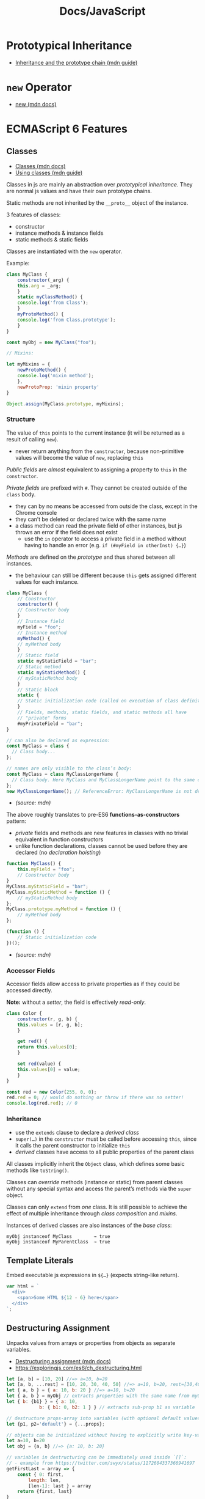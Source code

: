 #+title: Docs/JavaScript

* Prototypical Inheritance
- [[https://developer.mozilla.org/en-US/docs/Web/JavaScript/Inheritance_and_the_prototype_chain][Inheritance and the prototype chain (mdn guide)]]

* ~new~ Operator
- [[https://developer.mozilla.org/en-US/docs/Web/JavaScript/Reference/Operators/new][new (mdn docs)]]

* ECMAScript 6 Features

** Classes
- [[https://developer.mozilla.org/en-US/docs/Web/JavaScript/Reference/Classes][Classes (mdn docs)]]
- [[https://developer.mozilla.org/en-US/docs/Web/JavaScript/Guide/Using_Classes][Using classes (mdn guide)]]

Classes in js are mainly an abstraction over /prototypical inheritance/. They
are normal js values and have their own prototype chains.

Static methods are not inherited by the ~__proto__~ object of the instance.

3 features of classes:
- constructor
- instance methods & instance fields
- static methods & static fields

Classes are instantiated with the ~new~ operator.

Example:
#+begin_src javascript
class MyClass {
    constructor(_arg) {
	this.arg = _arg;
    }
    static myClassMethod() {
	console.log('from Class');
    }
    myProtoMethod() {
	console.log('from Class.prototype');
    }
}

const myObj = new MyClass("foo");

// Mixins:

let myMixins = {
    newProtoMethod() {
	console.log('mixin method');
    },
    newProtoProp: 'mixin property'
}

Object.assign(MyClass.prototype, myMixins);
#+end_src

*** Structure

The value of ~this~ points to the current instance (it will be returned as a
result of calling ~new~).
- never return anything from the ~constructor~, because non-primitive values
  will become the value of ~new~, replacing ~this~

/Public fields/ are /almost/ equivalent to assigning a property to ~this~ in the
~constructor~.

/Private fields/ are prefixed with ~#~. They cannot be created outside of the
~class~ body.
- they can by no means be accessed from outside the class, except in the
  Chrome console
- they can’t be deleted or declared twice with the same name
- a class method can read the private field of other instances, but js
  throws an error if the field does not exist
  - use the ~in~ operator to access a private field in a method without
    having to handle an error (e.g. ~if (#myField in otherInst) {…}~)

/Methods/ are defined on the /prototype/ and thus shared between all
instances.
- the behaviour can still be different because ~this~ gets assigned
  different values for each instance.

#+begin_src javascript
class MyClass {
    // Constructor
    constructor() {
	// Constructor body
    }
    // Instance field
    myField = "foo";
    // Instance method
    myMethod() {
	// myMethod body
    }
    // Static field
    static myStaticField = "bar";
    // Static method
    static myStaticMethod() {
	// myStaticMethod body
    }
    // Static block
    static {
	// Static initialization code (called on execution of class definition)
    }
    // Fields, methods, static fields, and static methods all have
    // "private" forms
    #myPrivateField = "bar";
}

// can also be declared as expression:
const MyClass = class {
  // Class body...
};

// names are only visible to the class’s body:
const MyClass = class MyClassLongerName {
  // Class body. Here MyClass and MyClassLongerName point to the same class.
};
new MyClassLongerName(); // ReferenceError: MyClassLongerName is not defined

#+end_src
- /(source: mdn)/

The above roughly translates to pre-ES6 *functions-as-constructors* pattern:
- /private/ fields and methods are new features in classes with no trivial
  equivalent in function constructors
- unlike function declarations, classes cannot be used before they are
  declared (no /declaration hoisting/)
#+begin_src javascript
function MyClass() {
    this.myField = "foo";
    // Constructor body
}
MyClass.myStaticField = "bar";
MyClass.myStaticMethod = function () {
    // myStaticMethod body
};
MyClass.prototype.myMethod = function () {
    // myMethod body
};

(function () {
    // Static initialization code
})();

#+end_src
- /(source: mdn)/

*** Accessor Fields
Accessor fields allow access to private properties as if they could be
accessed directly.

*Note:* without a /setter/, the field is effectively /read-only/.

#+begin_src javascript
class Color {
    constructor(r, g, b) {
	this.values = [r, g, b];
    }

    get red() {
	return this.values[0];
    }

    set red(value) {
	this.values[0] = value;
    }
}

const red = new Color(255, 0, 0);
red.red = 0; // would do nothing or throw if there was no setter!
console.log(red.red); // 0

#+end_src

*** Inheritance
- use the ~extends~ clause to declare a /derived class/
- ~super(…)~ in the ~constructor~ must be called before accessing ~this~, since
  it calls the parent constructor to initialize ~this~
- /derived/ classes have access to all public properties of the parent class

All classes implicitly inherit the ~Object~ class, which defines some basic
methods like ~toString()~.

Classes can /override/ methods (instance or static) from parent classes
without any special syntax and access the parent’s methods via the ~super~
object.

Classes can only ~extend~ from /one/ class. It is still possible to achieve
the effect of multiple inheritance through /class composition/ and /mixins/.

Instances of derived classes are also instances of the /base class/:
: myObj instanceof MyClass        → true
: myObj instanceof MyParentClass  → true

** Template Literals
Embed executable js expressions in ~${…}~ (expects string-like return).

#+begin_src javascript
var html = `
  <div>
    <span>Some HTML ${12 - 6} here</span>
  </div>
`;
#+end_src

** Destructuring Assignment

Unpacks values from arrays or properties from objects as separate variables.
- [[https://developer.mozilla.org/en-US/docs/Web/JavaScript/Reference/Operators/Destructuring_assignment][Destructuring assignment (mdn docs)]]
- [[https://exploringjs.com/es6/ch_destructuring.html]]

#+begin_src javascript
let [a, b] = [10, 20] //=> a=10, b=20
let [a, b, ...rest] = [10, 20, 30, 40, 50] //=> a=10, b=20, rest=[30,40,50]
let { a, b } = { a: 10, b: 20 } //=> a=10, b=20
let { a, b } = myObj // extracts properties with the same name from myObj
let { b: {b1} } = { a: 10,
		    b: { b1: 0, b2: 1 } } // extracts sub-prop b1 as variable

// destructure props-array into variables (with optional default values):
let {p1, p2='default'} = {...props};

// objects can be initialized without having to explicitly write key-val pairs:
let a=10, b=20
let obj = {a, b} //=> {a: 10, b: 20}

// variables in destructuring can be immediately used inside `[]`:
// - example from https://twitter.com/swyx/status/1172604337366941697
getFirstLast = array => {
    const { 0: first,
	    length: len,
	    [len-1]: last } = array
    return {first, last}
}

// destructuring arguments w. defaults:
// - example from https://davidwalsh.name/destructuring-function-arguments
function myFunction({ 
    text = "", 
    line = 0, 
    truncate = 100 
} = {})

// destructuring for arrays and array-like objects:
// - example from https://twitter.com/rauschma/status/984091796534910976
let {1:year, 2:month} = /^([0-9]{4})-([0-9]{2})/.exec('2018-04-11')
// via capture-groups:
let {groups: {year, month}} = /^(?<year>[0-9]{4})-(?<month>[0-9]{2})/
    .exec('2018-04-11');
// simple:
let {0:year, 1:month, 2:day} = '2018-04-11'.split('-');
let [year, month, day] = '2018-04-11'.split('-');
#+end_src

** Spread Operator

#+begin_src javascript
let foo = { ...((typeof myVar != 'undefined') ? {a: myVar} : undefined), b: 10 } 
//=> {b: 10} if myVar not defined, else {a: myVar, b: 10}

// create a new object by extending another one:
myObject = { key: 'val' }
myObjectWithNewKey = { newKey: 'newVal', ...myObject }

// use spread operator in a reduce function to reorder keys:
let cars = [{'make':'audi', 'model':'r8', 'year':'2012'},
	    {'make':'audi', 'model':'rs5', 'year':'2013'},
	    {'make':'ford', 'model':'mustang', 'year':'2012'},
	    {'make':'ford', 'model':'fusion', 'year':'2015'},
	    {'make':'kia', 'model':'optima', 'year':'2012'}];
cars.reduce((h, car) => ({
    ...h, 
    [car.make]: ( h[car.make] || [] ).concat({model: car.model, year: car.year}) 
}), {})
//=> { audi: [{model: "r8", year: "2012"}, {model: "rs5", year: "2013"}], 
//     ford: [{model: "mustang", year: "2012"}, {model: "fusion", year: "2015"}],
//     kia:  [{model: "optima", year: "2012"}] }

// create a new array from keys/indices of another array:
let ks = [...array.keys()]
#+end_src

** Arrow Functions
- [[https://developer.mozilla.org/en-US/docs/Web/JavaScript/Reference/Functions/Arrow_functions][Arrow function expressions (mdn docs)]]

#+begin_src javascript
// multiple params: ( (n,…) => … ) , no params: ( () => … )
[0,3,6,2].map(n => n*2)
// <=>
[0,3,6,2].map(n => (n*2)) // e.g. for object literals: ( n => ({key: n}) )
// <=>
[0,3,6,2].map(n => { return n*2; } )
// <=>
[0,3,6,2].map( function(n) { return n*2; } )
#+end_src

** Import/Export Statements
- [[https://developer.mozilla.org/en-US/docs/Web/JavaScript/Reference/Statements/export][export (mdn docs)]]
- [[https://developer.mozilla.org/en-US/docs/Web/JavaScript/Reference/Statements/import][import (mdn docs)]]

Import syntax:
#+begin_src javascript
import defaultExport from "module-name";
import * as name from "module-name";
import { export1 } from "module-name";
import { export1 as alias1 } from "module-name";
import { default as alias } from "module-name";
import { export1, export2 } from "module-name";
import { export1, export2 as alias2, /* … */ } from "module-name";
import { "string name" as alias } from "module-name";
import defaultExport, { export1, /* … */ } from "module-name";
import defaultExport, * as name from "module-name";
import "module-name";

// ONLY with Webpack loader (https://github.com/webpack-contrib/css-loader):
import * as styles from '../styles/main.css';
#+end_src

Export syntax:
#+begin_src javascript
// Exporting declarations
export let name1, name2/*, … */; // also var
export const name1 = 1, name2 = 2/*, … */; // also var, let
export function functionName() { /* … */ }
export class ClassName { /* … */ }
export function* generatorFunctionName() { /* … */ }
export const { name1, name2: bar } = o;
export const [ name1, name2 ] = array;

// Export list
export { name1, /* …, */ nameN };
export { variable1 as name1, variable2 as name2, /* …, */ nameN };
export { variable1 as "string name" };
export { name1 as default /*, … */ };

// Default exports
export default expression;
export default function functionName() { /* … */ }
export default class ClassName { /* … */ }
export default function* generatorFunctionName() { /* … */ }
export default function () { /* … */ }
export default class { /* … */ }
export default function* () { /* … */ }

// Aggregating modules
export * from "module-name";
export * as name1 from "module-name";
export { name1, /* …, */ nameN } from "module-name";
export { import1 as name1, import2 as name2, /* …, */ nameN } from "module-name";
export { default, /* …, */ } from "module-name";
export { default as name1 } from "module-name";
#+end_src
